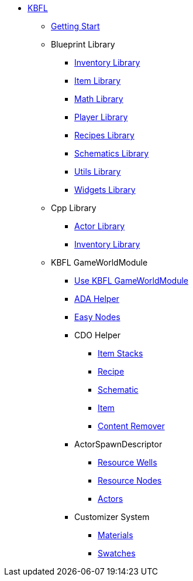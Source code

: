 * xref:kbfl/index.adoc[KBFL]
** xref:kbfl/GettingStart/index.adoc[Getting Start]

** Blueprint Library
*** xref:kbfl/Blueprints/inventory.adoc[Inventory Library]
*** xref:kbfl/Blueprints/items.adoc[Item Library]
*** xref:kbfl/Blueprints/math.adoc[Math Library]
*** xref:kbfl/Blueprints/player.adoc[Player Library]
*** xref:kbfl/Blueprints/Recipes.adoc[Recipes Library]
*** xref:kbfl/Blueprints/schematics.adoc[Schematics Library]
*** xref:kbfl/Blueprints/util.adoc[Utils Library]
*** xref:kbfl/Blueprints/widgets.adoc[Widgets Library]

** Cpp Library
*** xref:kbfl/Cpp/actor.adoc[Actor Library]
*** xref:kbfl/Cpp/inventory.adoc[Inventory Library]

** KBFL GameWorldModule
*** xref:kbfl/GameWorldModule/howto.adoc[Use KBFL GameWorldModule]
*** xref:kbfl/GameWorldModule/ada.adoc[ADA Helper]
*** xref:kbfl/GameWorldModule/enodes.adoc[Easy Nodes]
*** CDO Helper
**** xref:kbfl/GameWorldModule/CDO/Stacks.adoc[Item Stacks]
**** xref:kbfl/GameWorldModule/CDO/Recipe.adoc[Recipe]
**** xref:kbfl/GameWorldModule/CDO/Schematic.adoc[Schematic]
**** xref:kbfl/GameWorldModule/CDO/Item.adoc[Item]
**** xref:kbfl/GameWorldModule/CDO/Remover.adoc[Content Remover]
*** ActorSpawnDescriptor
**** xref:kbfl/GameWorldModule/ActorSpawnDescriptor/ResourceWells.adoc[Resource Wells]
**** xref:kbfl/GameWorldModule/ActorSpawnDescriptor/ResourceNodes.adoc[Resource Nodes]
**** xref:kbfl/GameWorldModule/ActorSpawnDescriptor/Actos.adoc[Actors]
*** Customizer System
**** xref:kbfl/GameWorldModule/Customizer/Materials.adoc[Materials]
**** xref:kbfl/GameWorldModule/Customizer/Swatches.adoc[Swatches]
